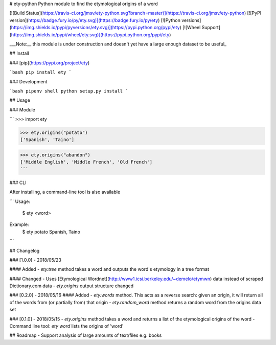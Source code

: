 # ety-python
Python module to find the etymological origins of a word

[![Build Status](https://travis-ci.org/jmsv/ety-python.svg?branch=master)](https://travis-ci.org/jmsv/ety-python)
[![PyPI version](https://badge.fury.io/py/ety.svg)](https://badge.fury.io/py/ety)
[![Python versions](https://img.shields.io/pypi/pyversions/ety.svg)](https://pypi.python.org/pypi/ety)
[![Wheel Support](https://img.shields.io/pypi/wheel/ety.svg)](https://pypi.python.org/pypi/ety)

___Note:__ this module is under construction and doesn't yet have a large enough dataset to be useful_

## Install

### [pip](https://pypi.org/project/ety)

```bash
pip install ety
```

### Development

```bash
pipenv shell
python setup.py install
```

## Usage

### Module

```
>>> import ety

>>> ety.origins("potato")
['Spanish', 'Taino']

>>> ety.origins("abandon")
['Middle English', 'Middle French', 'Old French']
```

### CLI

After installing, a command-line tool is also available

```
Usage:
  $ ety <word>

Example:
  $ ety potato
  Spanish, Taino
```

## Changelog

### [1.0.0] - 2018/05/23

#### Added
- `ety.tree` method takes a word and outputs the word's etymology in a tree format

#### Changed
- Uses [Etymological Wordnet](http://www1.icsi.berkeley.edu/~demelo/etymwn) data instead of scraped Dictionary.com data
- `ety.origins` output structure changed

### [0.2.0] - 2018/05/16
#### Added
- `ety.words` method. This acts as a reverse search: given an origin, it will return all of the words from (or partially from) that origin
- `ety.random_word` method returns a random word from the origins data set

### [0.1.0] - 2018/05/15
- `ety.origins` method takes a word and returns a list of the etymological origins of the word
- Command line tool: `ety word` lists the origins of 'word'

## Roadmap
- Support analysis of large amounts of text/files e.g. books


